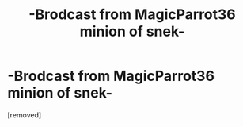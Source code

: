 #+TITLE: -Brodcast from MagicParrot36 minion of snek-

* -Brodcast from MagicParrot36 minion of snek-
:PROPERTIES:
:Author: MagicParrot36
:Score: 0
:DateUnix: 1528599736.0
:DateShort: 2018-Jun-10
:FlairText: Snek Brodcast Station
:END:
[removed]

